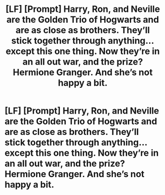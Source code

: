 #+TITLE: [LF] [Prompt] Harry, Ron, and Neville are the Golden Trio of Hogwarts and are as close as brothers. They’ll stick together through anything... except this one thing. Now they’re in an all out war, and the prize? Hermione Granger. And she’s not happy a bit.

* [LF] [Prompt] Harry, Ron, and Neville are the Golden Trio of Hogwarts and are as close as brothers. They’ll stick together through anything... except this one thing. Now they’re in an all out war, and the prize? Hermione Granger. And she’s not happy a bit.
:PROPERTIES:
:Author: Aerosoliscold
:Score: 8
:DateUnix: 1552309537.0
:DateShort: 2019-Mar-11
:FlairText: Prompt
:END:
